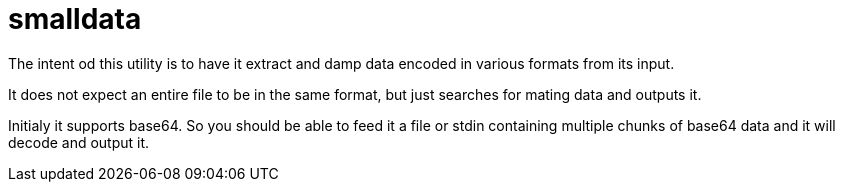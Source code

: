 = smalldata

The intent od this utility is to have it extract and damp data encoded in various formats from its input.

It does not expect an entire file to be in the same format, but just searches for mating data and outputs it.

Initialy it supports base64. So you should be able to feed it a file or stdin
containing multiple chunks of base64 data and it will decode and output it.

// vim: textwidth=88

